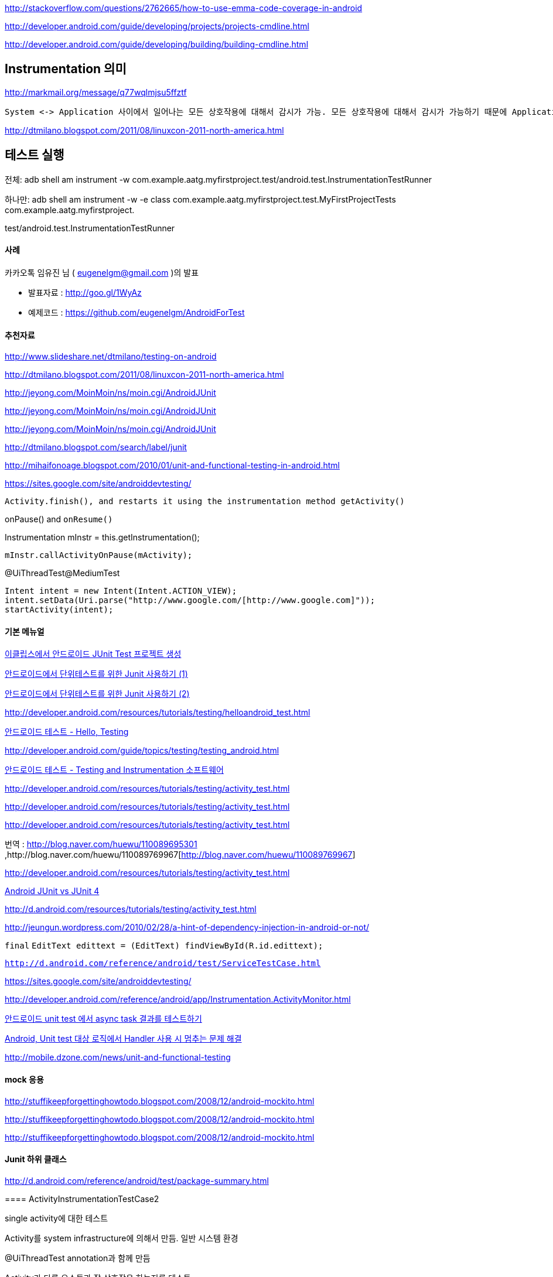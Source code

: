 http://stackoverflow.com/questions/2762665/how-to-use-emma-code-coverage-in-android

http://developer.android.com/guide/developing/projects/projects-cmdline.html

http://developer.android.com/guide/developing/building/building-cmdline.html

==  Instrumentation 의미

http://markmail.org/message/q77wqlmjsu5ffztf[http://markmail.org/message/q77wqlmjsu5ffztf]

 System <-> Application 사이에서 일어나는 모든 상호작용에 대해서 감시가 가능. 모든 상호작용에 대해서 감시가 가능하기 때문에 Application이 실행되기 전에 미리 만들어지는게 당연하다. 같은 이유로 code에 들어가는 것이 아니라 http://jeyong.com/MoinMoin/ns/moin.cgi/AdnroidManifest[?]AdnroidManifest.xml에 선언되어야 한다. 

http://dtmilano.blogspot.com/2011/08/linuxcon-2011-north-america.html[http://dtmilano.blogspot.com/2011/08/linuxcon-2011-north-america.html]

== 테스트 실행

전체: adb shell am instrument -w com.example.aatg.myfirstproject.test/android.test.InstrumentationTestRunner

하나만:  adb shell am instrument -w -e class com.example.aatg.myfirstproject.test.MyFirstProjectTests com.example.aatg.myfirstproject.

test/android.test.InstrumentationTestRunner

==== 사례

카카오톡 임유진 님 ( eugenelgm@gmail.com  )의 발표

*   발표자료 : http://goo.gl/1WyAz
*   예제코드 : https://github.com/eugenelgm/AndroidForTest[https://github.com/eugenelgm/AndroidForTest]
https://github.com/eugenelgm/AndroidForTest[  
]

==== 추천자료

http://www.slideshare.net/dtmilano/testing-on-android[http://www.slideshare.net/dtmilano/testing-on-android]

http://dtmilano.blogspot.com/2011/08/linuxcon-2011-north-america.html[http://dtmilano.blogspot.com/2011/08/linuxcon-2011-north-america.html]

http://jeyong.com/MoinMoin/ns/moin.cgi/AndroidJUnit[]

http://jeyong.com/MoinMoin/ns/moin.cgi/AndroidJUnit[]

http://jeyong.com/MoinMoin/ns/moin.cgi/AndroidJUnit[http://jeyong.com/MoinMoin/ns/moin.cgi/AndroidJUnit]

http://dtmilano.blogspot.com/search/label/junit[http://dtmilano.blogspot.com/search/label/junit]

http://mihaifonoage.blogspot.com/2010/01/unit-and-functional-testing-in-android.html[http://mihaifonoage.blogspot.com/2010/01/unit-and-functional-testing-in-android.html]

https://sites.google.com/site/androiddevtesting/[https://sites.google.com/site/androiddevtesting/]

  Activity.finish(), and restarts it using the instrumentation method getActivity()

onPause() and ``onResume()``

Instrumentation mInstr = this.getInstrumentation();

 mInstr.callActivityOnPause(mActivity);

@UiThreadTest@MediumTest

        Intent intent = new Intent(Intent.ACTION_VIEW);  
        intent.setData(Uri.parse("http://www.google.com/[http://www.google.com]"));  
        startActivity(intent);

==== 기본 메뉴얼

http://www.androidpub.com/39606[이클립스에서 안드로이드 JUnit Test 프로젝트 생성]

http://mainia.tistory.com/490[안드로이드에서 단위테스트를 위한 Junit 사용하기 (1)]

http://mainia.tistory.com/487[안드로이드에서 단위테스트를 위한 Junit 사용하기 (2)]

http://developer.android.com/resources/tutorials/testing/helloandroid_test.html[http://developer.android.com/resources/tutorials/testing/helloandroid_test.html]

http://huewu.blog.me/110089690999[안드로이드 테스트 - Hello, Testing]

http://developer.android.com/guide/topics/testing/testing_android.html[http://developer.android.com/guide/topics/testing/testing_android.html]

http://blog.naver.com/huewu/110089444708[안드로이드 테스트 - Testing and Instrumentation 소프트웨어]

http://developer.android.com/resources/tutorials/testing/activity_test.html[]

http://developer.android.com/resources/tutorials/testing/activity_test.html[]

http://developer.android.com/resources/tutorials/testing/activity_test.html[http://developer.android.com/resources/tutorials/testing/activity_test.html]

번역 : http://blog.naver.com/huewu/110089695301[http://blog.naver.com/huewu/110089695301] ,http://blog.naver.com/huewu/110089769967[http://blog.naver.com/huewu/110089769967]

http://developer.android.com/resources/tutorials/testing/activity_test.html[]

http://dreamjr.springnote.com/pages/4628249[Android JUnit vs JUnit 4]

http://d.android.com/resources/tutorials/testing/activity_test.html[http://d.android.com/resources/tutorials/testing/activity_test.html]

http://jeungun.wordpress.com/2010/02/28/a-hint-of-dependency-injection-in-android-or-not/[http://jeungun.wordpress.com/2010/02/28/a-hint-of-dependency-injection-in-android-or-not/]

``final`` ``EditText edittext = (EditText) findViewById(R.id.edittext);``

``http://d.android.com/reference/android/test/ServiceTestCase.html[http://d.android.com/reference/android/test/ServiceTestCase.html]``

https://sites.google.com/site/androiddevtesting/[https://sites.google.com/site/androiddevtesting/]

http://developer.android.com/reference/android/app/Instrumentation.ActivityMonitor.html[http://developer.android.com/reference/android/app/Instrumentation.ActivityMonitor.html]  

http://kingori.egloos.com/4554640[안드로이드 unit test 에서 async task 결과를 테스트하기]

http://kingori.egloos.com/4577436[Android, Unit test 대상 로직에서 Handler 사용 시 멈추는 문제 해결]

http://mobile.dzone.com/news/unit-and-functional-testing[http://mobile.dzone.com/news/unit-and-functional-testing]

==== mock 응용

http://stuffikeepforgettinghowtodo.blogspot.com/2008/12/android-mockito.html[]

http://stuffikeepforgettinghowtodo.blogspot.com/2008/12/android-mockito.html[]

http://stuffikeepforgettinghowtodo.blogspot.com/2008/12/android-mockito.html[http://stuffikeepforgettinghowtodo.blogspot.com/2008/12/android-mockito.html]

==== Junit 하위 클래스

http://d.android.com/reference/android/test/package-summary.html[http://d.android.com/reference/android/test/package-summary.html]

====  

==== ActivityInstrumentationTestCase2

single activity에 대한 테스트

Activity를 system infrastructure에 의해서 만듬. 일반 시스템 환경

@UiThreadTest annotation과 함께 만듬

Activity가 다른 요소들과 잘 상호작용 하는지를 테스트

MockContext 사용 불가

Mock Intent 사용 가능

키, 터치 이벤트 전달 가능

setActivityTouchMode(false)

sendKeys

setActivityIntent

==== ApplicationTestCase

onCreate after createApplication()

tearDown calls onDestroy();

mockContext 삽입가능

terminatorApplication

==== ActivityUnitTestCase

1개 Activity의 고립된 테스트

System과의 interaction에 Activity가 참가할 수 없다

System과의 최소한도로 연결되어서 Activity가 생성

일부 메소드는 Exception

==== ProviderTestCase2

ContentProvider의 고립된 테스트

MockContentResolver 사용이 제한됨

IsolatedContext 사용.

==== ServiceTestCase

startService(Intent) 혹은 bindService(Intent)를 부르면 onCreate가 호출된다.

setApplication혹은 setContext()를 호출해서 Mock 주입가능

==== AndroidTestCase

custom view, permission 관련 테스트

권한, resource접근 테스트

==== ViewAsserts

==== TouchUtils

clickView()

longClick()

== Mock

http://d.android.com/reference/android/test/mock/package-summary.html[http://d.android.com/reference/android/test/mock/package-summary.html]

adb -e shell am instrument -w -e class com.benelogTouchActivityTests

==== 에러

http://code.google.com/p/android/issues/detail?id=14616[http://code.google.com/p/android/issues/detail?id=14616]

http://stackoverflow.com/questions/2634991/android-1-6-android-view-windowmanagerbadtokenexception-unable-to-add-window[http://stackoverflow.com/questions/2634991/android-1-6-android-view-windowmanagerbadtokenexception-unable-to-add-window]

http://stackoverflow.com/questions/2365561/testing-dialog-in-androids-activityunittestcase[http://stackoverflow.com/questions/2365561/testing-dialog-in-androids-activityunittestcase]

 unlock

http://stackoverflow.com/questions/3214531/how-to-send-key-events-to-a-headless-emulator-in-an-instrumentation-test/3366443#3366443[http://stackoverflow.com/questions/3214531/how-to-send-key-events-to-a-headless-emulator-in-an-instrumentation-test/3366443#3366443]

=== http://code.google.com/p/robotium/[Robotium]

ActivityInstrumentationTestCase : depreciated.   

=== http://pivotal.github.com/robolectric/[RoboElectric]

*   Davik 대신 JVM에서 테스트. 강추
*   http://sdudzin.blogspot.kr/2011/01/easy-unit-testing-for-android.html[h<font color="#003f5c">ttp://sdudzin.blogspot.kr/2011/01/easy-unit-testing-for-android.html</font>]
*   활용 사례 : http://msbaek.tumblr.com/post/45892265696/robolectric-android-tdd[http://msbaek.tumblr.com/post/45892265696/robolectric-android-tdd]

=== https://code.google.com/p/android-mock/[Android Mock]

*   CGLib등을 안 쓰는 EasyMock 2.4 이용. interface mocking만 가능.

=== https://github.com/calabash/calabash-android[Calabash]

=== http://square.github.com/spoon/[Spoon]

*   여러 Device에서 앱을 동시에 실행하고 스크린샷 제공

=== https://github.com/vmware/lmock[LMock]

*   Jmock 스타일, Mockito 스타일 다 가능.
*   VMWare에서 만들었음. 문서화는 부족하나 예제는 잘 정리되어 있음.

        *   https://github.com/vmware/lmock/blob/master/examples/com/vmware/lmock/example/geek/GeekDayTest.java[예제]

=== http://scalamock.org/[ScalaMock]

*   전에는 Borachio
*   Mockito가 이제 Android 지원하므로 더 이상 나는 지원안한다고 쿨하게 밝힘.
*   Roboguice + Borachio 예제 프로젝트 https://github.com/jaley/borachio-warehouse[https://github.com/jaley/borachio-warehouse]
*   Android + ScalaMock 예제 설명

        *   http://www.paulbutcher.com/2011/03/mock-objects-on-android-with-borachio-part-1/[http://www.paulbutcher.com/2011/03/mock-objects-on-android-with-borachio-part-1/]
    *   http://www.paulbutcher.com/2011/03/mock-objects-on-android-with-borachio-part-2/[http://www.paulbutcher.com/2011/03/mock-objects-on-android-with-borachio-part-2/]
    *   http://www.paulbutcher.com/2011/03/mock-objects-on-android-with-borachio-part-3/[http://www.paulbutcher.com/2011/03/mock-objects-on-android-with-borachio-part-3/]

=== https://github.com/jbrechtel/robospecs[RoboSpec]

*   Scala. Robolectric + Specs2  
Mockitohttps://code.google.com/p/mockito/issues/detail?id=308Android에서 Mockito에러페이지 : https://code.google.com/p/mockito/issues/detail?id=57[https://code.google.com/p/mockito/issues/detail?id=57]

== PowerMock

*   PowerMock 사용 시도 : https://sites.google.com/site/androiddevtesting/[https://sites.google.com/site/androiddevtesting/]
*   http://sdudzin.blogspot.kr/2011/01/easy-unit-testing-for-android.html[http://sdudzin.blogspot.kr/2011/01/easy-unit-testing-for-android.html]  
